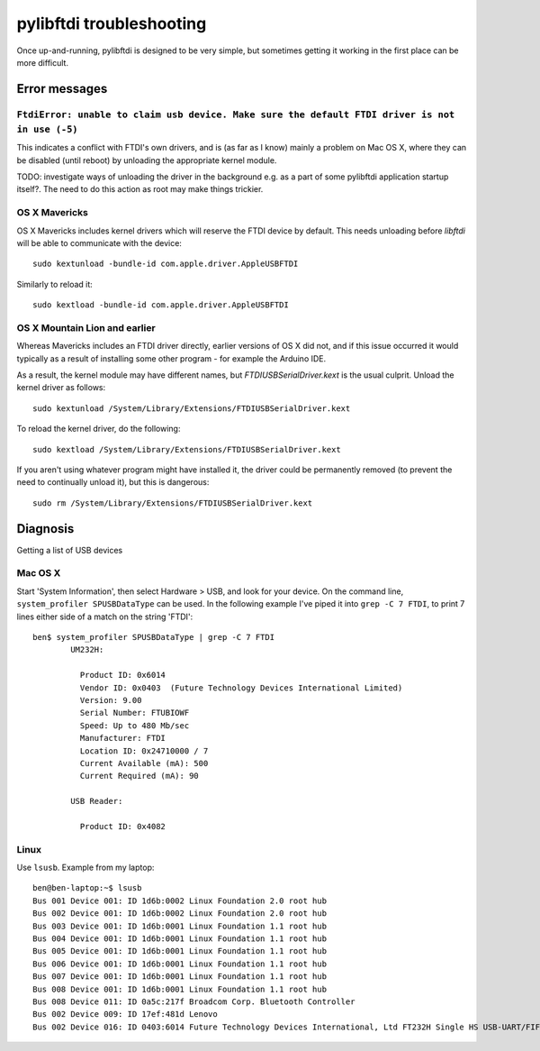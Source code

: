 pylibftdi troubleshooting
=========================

Once up-and-running, pylibftdi is designed to be very simple, but sometimes
getting it working in the first place can be more difficult.

Error messages
--------------

``FtdiError: unable to claim usb device. Make sure the default FTDI driver is not in use (-5)``
~~~~~~~~~~~~~~~~~~~~~~~~~~~~~~~~~~~~~~~~~~~~~~~~~~~~~~~~~~~~~~~~~~~~~~~~~~~~~~~~~~~~~~~~~~~~~~~

This indicates a conflict with FTDI's own drivers, and is (as far as I know)
mainly a problem on Mac OS X, where they can be disabled (until reboot) by
unloading the appropriate kernel module.

TODO:   investigate ways of unloading the driver in the background e.g. as
a part of some pylibftdi application startup itself?.  The need to do this
action as root may make things trickier.

OS X Mavericks
~~~~~~~~~~~~~~

OS X Mavericks includes kernel drivers which will reserve the FTDI device by
default. This needs unloading before `libftdi` will be able to communicate
with the device::

    sudo kextunload -bundle-id com.apple.driver.AppleUSBFTDI

Similarly to reload it::

    sudo kextload -bundle-id com.apple.driver.AppleUSBFTDI

OS X Mountain Lion and earlier
~~~~~~~~~~~~~~~~~~~~~~~~~~~~~~
Whereas Mavericks includes an FTDI driver directly, earlier versions of OS X
did not, and if this issue occurred it would typically as a result of
installing some other program - for example the Arduino IDE.

As a result, the kernel module may have different names, but `FTDIUSBSerialDriver.kext`
is the usual culprit. Unload the kernel driver as follows::

    sudo kextunload /System/Library/Extensions/FTDIUSBSerialDriver.kext

To reload the kernel driver, do the following::

    sudo kextload /System/Library/Extensions/FTDIUSBSerialDriver.kext

If you aren't using whatever program might have installed it, the driver
could be permanently removed (to prevent the need to continually unload it),
but this is dangerous::

    sudo rm /System/Library/Extensions/FTDIUSBSerialDriver.kext


Diagnosis
---------

Getting a list of USB devices

Mac OS X
~~~~~~~~

Start 'System Information', then select Hardware > USB, and look for your
device. On the command line, ``system_profiler SPUSBDataType`` can be used.
In the following example I've piped it into ``grep -C 7 FTDI``, to print 7
lines either side of a match on the string 'FTDI'::

    ben$ system_profiler SPUSBDataType | grep -C 7 FTDI
            UM232H:

              Product ID: 0x6014
              Vendor ID: 0x0403  (Future Technology Devices International Limited)
              Version: 9.00
              Serial Number: FTUBIOWF
              Speed: Up to 480 Mb/sec
              Manufacturer: FTDI
              Location ID: 0x24710000 / 7
              Current Available (mA): 500
              Current Required (mA): 90

            USB Reader:

              Product ID: 0x4082

Linux
~~~~~
Use ``lsusb``. Example from my laptop::

    ben@ben-laptop:~$ lsusb
    Bus 001 Device 001: ID 1d6b:0002 Linux Foundation 2.0 root hub
    Bus 002 Device 001: ID 1d6b:0002 Linux Foundation 2.0 root hub
    Bus 003 Device 001: ID 1d6b:0001 Linux Foundation 1.1 root hub
    Bus 004 Device 001: ID 1d6b:0001 Linux Foundation 1.1 root hub
    Bus 005 Device 001: ID 1d6b:0001 Linux Foundation 1.1 root hub
    Bus 006 Device 001: ID 1d6b:0001 Linux Foundation 1.1 root hub
    Bus 007 Device 001: ID 1d6b:0001 Linux Foundation 1.1 root hub
    Bus 008 Device 001: ID 1d6b:0001 Linux Foundation 1.1 root hub
    Bus 008 Device 011: ID 0a5c:217f Broadcom Corp. Bluetooth Controller
    Bus 002 Device 009: ID 17ef:481d Lenovo 
    Bus 002 Device 016: ID 0403:6014 Future Technology Devices International, Ltd FT232H Single HS USB-UART/FIFO IC
